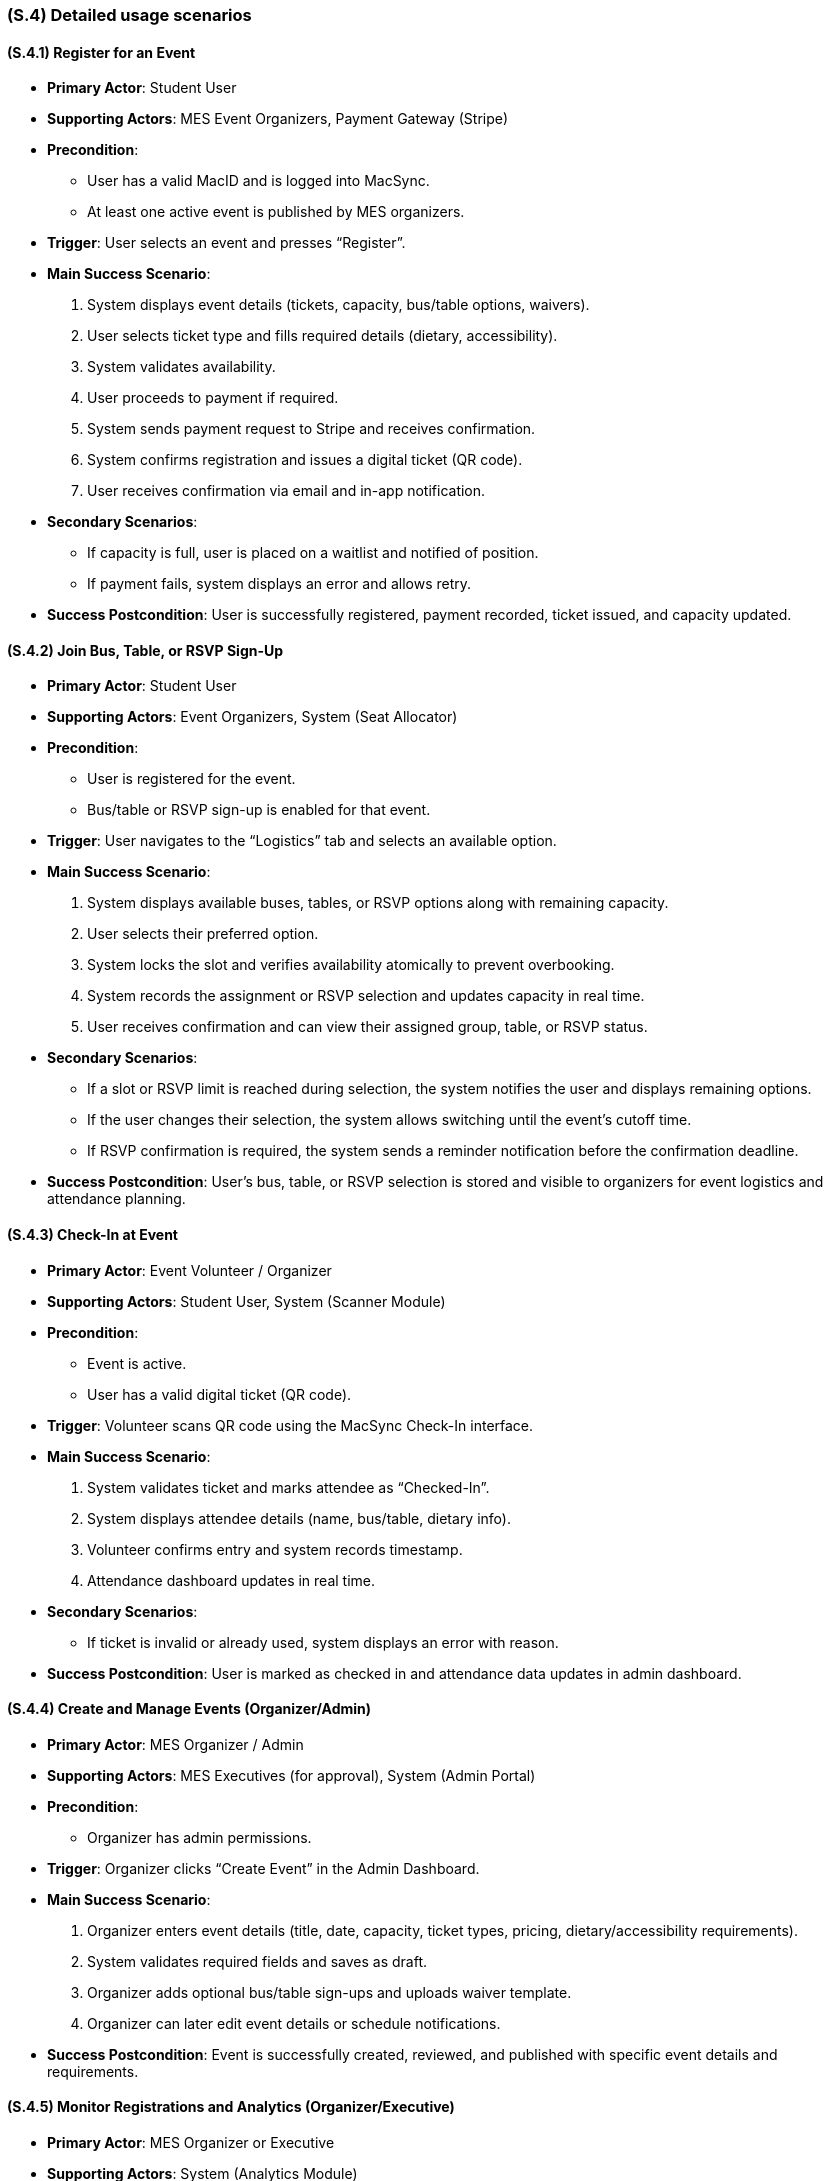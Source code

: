 [#s4,reftext=S.4]
=== (S.4) Detailed usage scenarios

ifdef::env-draft[]
TIP: _Examples of interaction between the environment (or human users) and the system, expressed as user stories. Such scenarios are not by themselves a substitute for precise descriptions of functionality (<<s3>>), but provide an important complement by specifying cases that these behavior descriptions must support; they also serve as a basis for developing test cases. The scenarios most relevant for stakeholders are given in chapter <<g5>> in the Goals book, at a general level, as use cases; in contrast, <<s4>> can refer to system components and functionality (from other chapters of the System book) as well as special and erroneous cases, and introduce more specific scenarios._  <<BM22>>
endif::[]

==== (S.4.1) Register for an Event

• **Primary Actor**: Student User  
• **Supporting Actors**: MES Event Organizers, Payment Gateway (Stripe)  
• **Precondition**:  
  - User has a valid MacID and is logged into MacSync.  
  - At least one active event is published by MES organizers.  
• **Trigger**: User selects an event and presses “Register”.  

• **Main Success Scenario**:  
  1. System displays event details (tickets, capacity, bus/table options, waivers).  
  2. User selects ticket type and fills required details (dietary, accessibility).  
  3. System validates availability.  
  4. User proceeds to payment if required.  
  5. System sends payment request to Stripe and receives confirmation.  
  6. System confirms registration and issues a digital ticket (QR code).  
  7. User receives confirmation via email and in-app notification.  

• **Secondary Scenarios**:  
  - If capacity is full, user is placed on a waitlist and notified of position.  
  - If payment fails, system displays an error and allows retry.  

• **Success Postcondition**: User is successfully registered, payment recorded, ticket issued, and capacity updated.

==== (S.4.2) Join Bus, Table, or RSVP Sign-Up

• **Primary Actor**: Student User  
• **Supporting Actors**: Event Organizers, System (Seat Allocator)  
• **Precondition**:  
  - User is registered for the event.  
  - Bus/table or RSVP sign-up is enabled for that event.  
• **Trigger**: User navigates to the “Logistics” tab and selects an available option.  

• **Main Success Scenario**:  
  1. System displays available buses, tables, or RSVP options along with remaining capacity.  
  2. User selects their preferred option.  
  3. System locks the slot and verifies availability atomically to prevent overbooking.  
  4. System records the assignment or RSVP selection and updates capacity in real time.  
  5. User receives confirmation and can view their assigned group, table, or RSVP status.  

• **Secondary Scenarios**:  
  - If a slot or RSVP limit is reached during selection, the system notifies the user and displays remaining options.  
  - If the user changes their selection, the system allows switching until the event’s cutoff time.  
  - If RSVP confirmation is required, the system sends a reminder notification before the confirmation deadline.  

• **Success Postcondition**: User’s bus, table, or RSVP selection is stored and visible to organizers for event logistics and attendance planning.

==== (S.4.3) Check-In at Event

• **Primary Actor**: Event Volunteer / Organizer  
• **Supporting Actors**: Student User, System (Scanner Module)  
• **Precondition**:  
  - Event is active.  
  - User has a valid digital ticket (QR code).  
• **Trigger**: Volunteer scans QR code using the MacSync Check-In interface.  

• **Main Success Scenario**:  
  1. System validates ticket and marks attendee as “Checked-In”.  
  2. System displays attendee details (name, bus/table, dietary info).  
  3. Volunteer confirms entry and system records timestamp.  
  4. Attendance dashboard updates in real time.

• **Secondary Scenarios**:  
  - If ticket is invalid or already used, system displays an error with reason.

• **Success Postcondition**: User is marked as checked in and attendance data updates in admin dashboard.

==== (S.4.4) Create and Manage Events (Organizer/Admin)

• **Primary Actor**: MES Organizer / Admin  
• **Supporting Actors**: MES Executives (for approval), System (Admin Portal)  
• **Precondition**:  
  - Organizer has admin permissions.  
• **Trigger**: Organizer clicks “Create Event” in the Admin Dashboard.  

• **Main Success Scenario**:  
  1. Organizer enters event details (title, date, capacity, ticket types, pricing, dietary/accessibility requirements).  
  2. System validates required fields and saves as draft.  
  3. Organizer adds optional bus/table sign-ups and uploads waiver template.  
  4. Organizer can later edit event details or schedule notifications.  


• **Success Postcondition**: Event is successfully created, reviewed, and published with specific event details and requirements.

==== (S.4.5) Monitor Registrations and Analytics (Organizer/Executive)

• **Primary Actor**: MES Organizer or Executive  
• **Supporting Actors**: System (Analytics Module)  
• **Precondition**:  
  - User has access to the Analytics Dashboard.  
• **Trigger**: Organizer or Executive navigates to the dashboard to monitor events.  

• **Main Success Scenario**:  
  1. System displays key performance metrics, total registrations, waitlist size, check-ins, and engagement trends.  
  2. Organizer filters and compares data across events or time periods.  
  3. System visualizes participation patterns (e.g. peak registration times, most popular events, demographic breakdowns).  
  4. Organizers and executives use these insights to inform future event planning, capacity management, and communication strategies.  

• **Secondary Scenarios**:  
  - If non-privileged user attempts access, system denies with an error message.  

• **Success Postcondition**: Organizers and executives gain actionable insights to improve future event design, attendee engagement, and overall MES event operations.

==== (S.4.6) Handle Waitlist Updates

• **Primary Actor**: System  
• **Supporting Actors**: Student Users, Organizers  
• **Precondition**:  
  - Event has a waitlist.  
  - A registered attendee cancels or refund is processed.  
• **Trigger**: System detects available slot.  

• **Main Success Scenario**:  
  1. System identifies next user in waitlist queue.  
  2. System notifies user of waitlist update and provides payment window.  
  3. Upon payment confirmation, user is registered and removed from waitlist.  
  4. If no response within window, next user is automatically notified.  

• **Success Postcondition**: Event capacity remains consistent, and unused spots are filled efficiently.